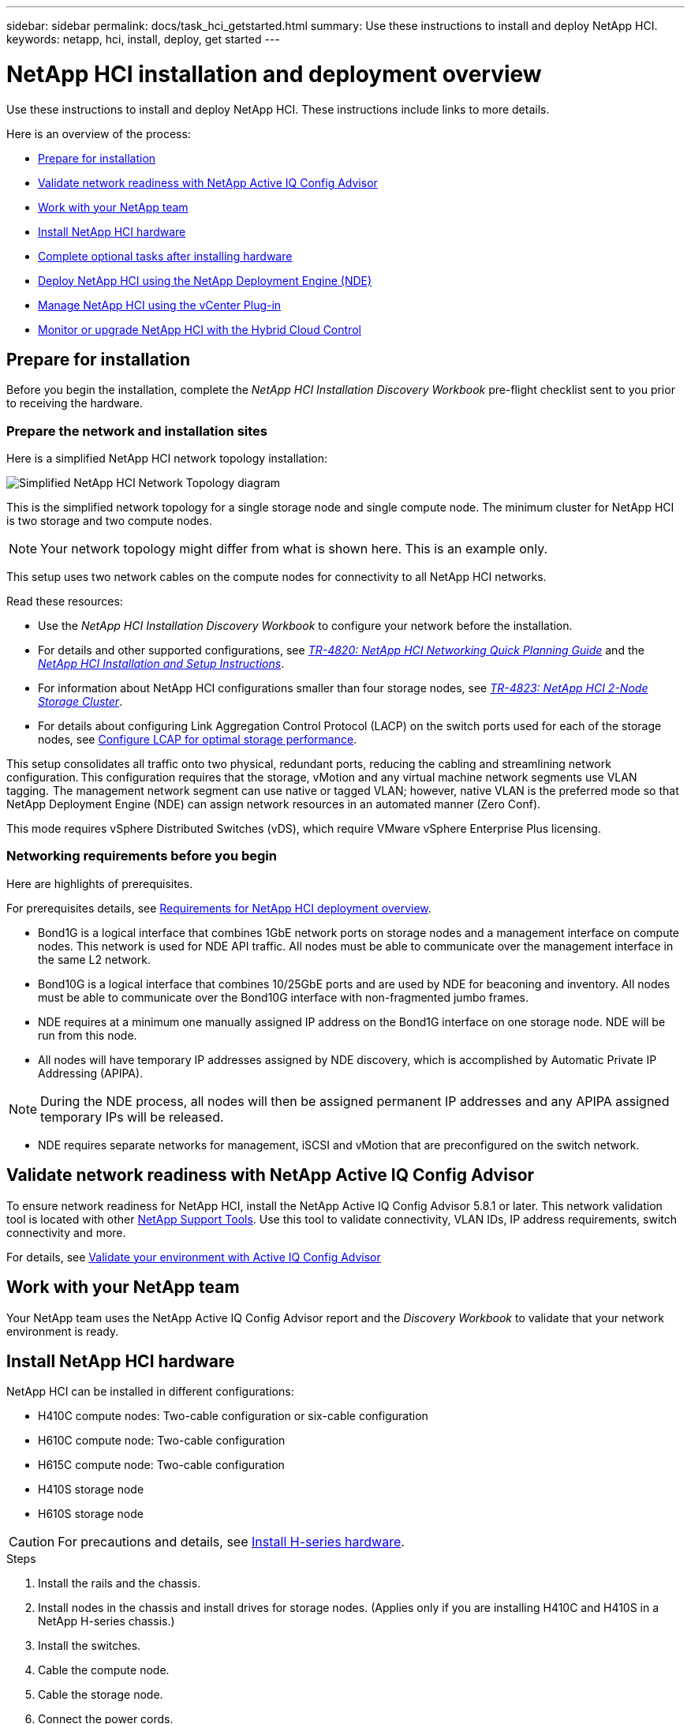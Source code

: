 ---
sidebar: sidebar
permalink: docs/task_hci_getstarted.html
summary: Use these instructions to install and deploy NetApp HCI.
keywords: netapp, hci, install, deploy, get started
---

= NetApp HCI installation and deployment overview

:hardbreaks:
:nofooter:
:icons: font
:linkattrs:
:imagesdir: ../media/

[.lead]
Use these instructions to install and deploy NetApp HCI. These instructions include links to more details.

Here is an overview of the process:

* <<Prepare for installation>>
* <<Validate network readiness with NetApp Active IQ Config Advisor>>
* <<Work with your NetApp team>>
* <<Install NetApp HCI hardware>>
* <<Complete optional tasks after installing hardware>>
* <<Deploy NetApp HCI using the NetApp Deployment Engine (NDE)>>
* <<Manage NetApp HCI using the vCenter Plug-in>>
* <<Monitor or upgrade NetApp HCI with the Hybrid Cloud Control>>


== Prepare for installation

Before you begin the installation, complete the _NetApp HCI Installation Discovery Workbook_ pre-flight checklist sent to you prior to receiving the hardware.

=== Prepare the network and installation sites

Here is a simplified NetApp HCI network topology installation:

image::hci_topology_simple_network.png[Simplified NetApp HCI Network Topology diagram]

This is the simplified network topology for a single storage node and single compute node.  The minimum cluster for NetApp HCI is two storage and two compute nodes.

NOTE: Your network topology might differ from what is shown here. This is an example only.

This setup uses two network cables on the compute nodes for connectivity to all NetApp HCI networks. 

Read these resources:

* Use the _NetApp HCI Installation Discovery Workbook_ to configure your network before the installation.
* For details and other supported configurations, see https://www.netapp.com/us/media/tr-4820.pdf[_TR-4820: NetApp HCI Networking Quick Planning Guide_^] and the https://library.netapp.com/ecm/ecm_download_file/ECMLP2856176[_NetApp HCI Installation and Setup Instructions_^].
* For information about NetApp HCI configurations smaller than four storage nodes, see https://www.netapp.com/us/media/tr-4823.pdf[_TR-4823: NetApp HCI 2-Node Storage Cluster_^].
* For details about configuring Link Aggregation Control Protocol (LACP) on the switch ports used for each of the storage nodes, see link:hci_prereqs_LACP_configuration.html[Configure LCAP for optimal storage performance^].

This setup consolidates all traffic onto two physical, redundant ports, reducing the cabling and streamlining network configuration. This configuration requires that the storage, vMotion and any virtual machine network segments use VLAN tagging.  The management network segment can use native or tagged VLAN; however, native VLAN is the preferred mode so that NetApp Deployment Engine (NDE) can assign network resources in an automated manner (Zero Conf).

This mode requires vSphere Distributed Switches (vDS), which require VMware vSphere Enterprise Plus licensing.  


=== Networking requirements before you begin
Here are highlights of prerequisites.

For prerequisites details, see link:hci_prereqs_overview.html[Requirements for NetApp HCI deployment overview].

* Bond1G is a logical interface that combines 1GbE network ports on storage nodes and a management interface on compute nodes.  This network is used for NDE API traffic.  All nodes must be able to communicate over the management interface in the same L2 network.
* Bond10G is a logical interface that combines 10/25GbE ports and are used by NDE for beaconing and inventory.  All nodes must be able to communicate over the Bond10G interface with non-fragmented jumbo frames.
* NDE requires at a minimum one manually assigned IP address on the Bond1G interface on one storage node.  NDE will be run from this node.
* All nodes will have temporary IP addresses assigned by NDE discovery, which is accomplished by Automatic Private IP Addressing (APIPA).

NOTE: During the NDE process, all nodes will then be assigned permanent IP addresses and any APIPA assigned temporary IPs will be released.

* NDE requires separate networks for management, iSCSI and vMotion that are preconfigured on the switch network.

== Validate network readiness with NetApp Active IQ Config Advisor

To ensure network readiness for NetApp HCI, install the NetApp Active IQ Config Advisor 5.8.1 or later. This network validation tool is located with other link:https://mysupport.netapp.com/site/tools/tool-eula/5ddb829ebd393e00015179b2[NetApp Support Tools^]. Use this tool to validate connectivity, VLAN IDs, IP address requirements, switch connectivity and more.

For details, see link:hci_prereqs_task_validate_config_advisor.html[Validate your environment with Active IQ Config Advisor]

== Work with your NetApp team
Your NetApp team uses the NetApp Active IQ Config Advisor report and the _Discovery Workbook_ to validate that your network environment is ready.

== Install NetApp HCI hardware

NetApp HCI can be installed in different configurations:

* H410C compute nodes: Two-cable configuration or six-cable configuration
* H610C compute node: Two-cable configuration
* H615C compute node: Two-cable configuration
* H410S storage node
* H610S storage node

CAUTION: For precautions and details, see link:task_hci_installhw.html[Install H-series hardware].

.Steps

. Install the rails and the chassis.
. Install nodes in the chassis and install drives for storage nodes. (Applies only if you are installing H410C and H410S in a NetApp H-series chassis.)
. Install the switches.
. Cable the compute node.
. Cable the storage node.
. Connect the power cords.
. Power on the NetApp HCI nodes.

== Complete optional tasks after installing hardware
After installing the NetApp HCI hardware, you should perform some optional, yet recommended tasks.

=== Manage storage capacity across all chassis
Ensure that storage capacity is split evenly across all chassis containing storage nodes.

=== Configure IPMI for each node
After you have racked, cabled, and powered on your NetApp HCI hardware, you can configure Intelligent Platform Management Interface (IPMI) access for each node. Assign each IPMI port an IP address and change the default administrator IPMI password as soon as you have remote IPMI access to the node.

See link:hci_prereqs_final_prep.html[Configure IPMI].

== Deploy NetApp HCI using the NetApp Deployment Engine (NDE)

The NDE UI is the software wizard interface used to install NetApp HCI.

=== Launch the NDE UI

NetApp HCI uses a storage node management network IPv4 address for initial access to the NDE.  As a best practice, connect from the first storage node.

.Prerequisites
*	You already assigned the initial storage node management network IP address manually or by using DHCP.
*	You must have physical access to the NetApp HCI installation.

.Steps

. If you do not know the initial storage node management network IP, use the Terminal User Interface (TUI), which is accessed via keyboard and monitor on the storage node or link:task_nde_access_dhcp.html[use a USB stick].
+
For details, see link:concept_nde_access_overview.html[_Accessing the NetApp Deployment Engine_].
. If you do know the IP address, from a web browser, connect to the Bond1G address of the primary node via HTTP, not HTTPS.
+
*Example*: `http://<IP_address>:442/nde/`


=== Deploy NetApp HCI with the NDE UI

.	In the NDE, accept the prerequisites, check to use Active IQ, and accept license agreements.
.	Optionally, enable Data Fabric File Services by ONTAP Select and accept the ONTAP Select license.
.	Configure a new vCenter deployment. Select *Configure Using a Fully Qualified Domain Name* and enter both the vCenter Server Domain Name and DNS Server IP address.
+
NOTE: It is strongly recommended to use the FQDN approach for vCenter installation.

.	Review that the inventory assessment of all nodes completed successfully.
+
The storage node that is running the NDE is already checked.
.	Select all nodes and select *Continue*.
.	Configure network settings. Refer to the _NetApp HCI Installation Discovery Workbook_ for the values to use.
. Select the blue box to launch the easy form.
+
image::hci_nde_network_settings_ui.png[NDE Network Settings page]
.	On the Network Settings Easy Form:
..	Type the Naming Prefix. (Refer to the System Details of the _NetApp HCI Installation Discovery Workbook_.)
..	Select *No* for Will you assign VLAN IDs? (You assign them later in the main Network Settings page.)
..	Type the subnet CIDR, default gateway, and starting IP address for the management, vMotion, and iSCI networks according to your workbook. (Refer to the IP Assignment Method section of the _NetApp HCI Installation Discovery Workbook_ for these values.)
..	Select *Apply to Network Settings*.
.	Join an link:task_nde_join_existing_vsphere.html[existing vCenter] (optional).
.	Record node serial numbers in the _NetApp HCI Installation Discovery Workbook_.
.	Specify a VLAN ID for the vMotion Network and any network that requires VLAN tagging. See the _NetApp HCI Installation Discovery Workbook_.
.	Download your configuration as a .CSV file.
.	Select *Start Deployment*.
.	Copy and save the URL that appears.
+
NOTE: It can take about 45 minutes to complete the deployment.

=== Verify the installation using the vSphere Web Client

.	Launch the vSphere Web Client and log in using the credentials specified during NDE use.
+
You must append `@vsphere.local` to the user name.
.	Verify that no alarms are present.
.	Verify that the vCenter, mNode, and ONTAP Select (optional) appliances are running without warning icons.
.	Observe that the two default datastores (NetApp-HCI-Datastore_01 & 02) are created.
.	Select each datastore and ensure that all compute nodes are listed in the Hosts tab.
.	Validate vMotion and Datastore-02.
.. Migrate the vCenter Server to NetApp-HCI-Datastore-02 (storage only vMotion).
.. Migrate the vCenter Server to each of the compute nodes (compute only vMotion).
.	Go to the NetApp Element Plug-in for vCenter Server and ensure that the cluster is visible.
.	Ensure no alerts appear on the Dashboard.


== Manage NetApp HCI using the vCenter Plug-in

After you install NetApp HCI, you can configure clusters, volumes, datastores, logs, access groups, initiators, and Quality of Service (QoS) policies by using the NetApp Element Plug-in for vCenter Server.

For details, see https://docs.netapp.com/us-en/vcp/index.html[_NetApp Element Plug-in for vCenter Server documentation_^].

image::vcp_shortcuts_page.png[vSphere Client Shortcuts page]

== Monitor or upgrade NetApp HCI with the Hybrid Cloud Control

You can optionally use the NetApp HCI Hybrid Cloud Control to monitor, upgrade, or expand your system.

You log in to NetApp Hybrid Cloud Control by browsing to the IP address of the management node.

Using the Hybrid Cloud Control, you can do the following:

* link:task_hcc_dashboard.html[Monitor your NetApp HCI installation]
* link:concept_hci_upgrade_overview.html[Upgrade your NetApp HCI system]
* link:concept_hcc_expandoverview.html[Expand your NetApp HCI storage or compute resources]

*Steps*

. Open the IP address of the management node in a web browser. For example:
+
https://_<ManagementNodeIP>_
. Log in to NetApp Hybrid Cloud Control by providing the NetApp HCI storage cluster administrator credentials.
+
The NetApp Hybrid Cloud Control interface appears.



[discrete]
== Find more information
*	https://www.netapp.com/hybrid-cloud/hci-documentation/[NetApp HCI Resources page^]
* link:../media/hseries-isi.pdf[NetApp HCI Installation and Setup Instructions^]
* https://www.netapp.com/us/media/tr-4820.pdf[TR-4820: NetApp HCI Networking Quick Planning Guide^]
* https://docs.netapp.com/us-en/vcp/index.html[NetApp Element Plug-in for vCenter Server Guide^]
* https://mysupport-beta.netapp.com/site/tools/tool-eula/5ddb829ebd393e00015179b2[NetApp  Configuration Advisor^] 5.8.1 or later network validation tool
* https://help.monitoring.solidire.com[NetApp SolidFire Active IQ Documentation^]

